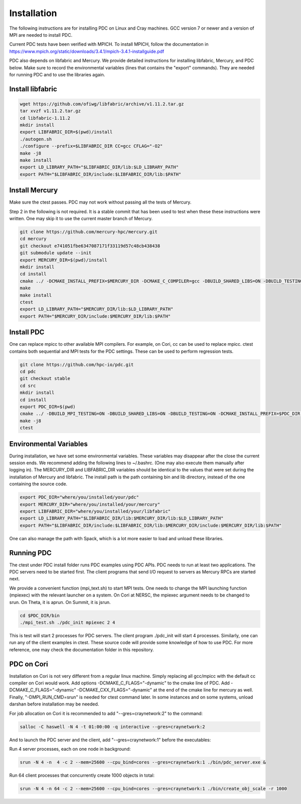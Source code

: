 ================
Installation
================

The following instructions are for installing PDC on Linux and Cray machines. GCC version 7 or newer and a version of MPI are needed to install PDC.

Current PDC tests have been verified with MPICH. To install MPICH, follow the documentation in https://www.mpich.org/static/downloads/3.4.1/mpich-3.4.1-installguide.pdf

PDC also depends on libfabric and Mercury. We provide detailed instructions for installing libfabric, Mercury, and PDC below. Make sure to record the environmental variables (lines that contains the "export" commands). They are needed for running PDC and to use the libraries again.

---------------------------
Install libfabric
---------------------------

.. code-block:: Bash

	wget https://github.com/ofiwg/libfabric/archive/v1.11.2.tar.gz
	tar xvzf v1.11.2.tar.gz
	cd libfabric-1.11.2
	mkdir install
	export LIBFABRIC_DIR=$(pwd)/install
	./autogen.sh
	./configure --prefix=$LIBFABRIC_DIR CC=gcc CFLAG="-O2"
	make -j8
	make install
	export LD_LIBRARY_PATH="$LIBFABRIC_DIR/lib:$LD_LIBRARY_PATH"
	export PATH="$LIBFABRIC_DIR/include:$LIBFABRIC_DIR/lib:$PATH"

---------------------------
Install Mercury
---------------------------

Make sure the ctest passes. PDC may not work without passing all the tests of Mercury.

Step 2 in the following is not required. It is a stable commit that has been used to test when these these instructions were written. One may skip it to use the current master branch of Mercury.

.. code-block:: Bash

	git clone https://github.com/mercury-hpc/mercury.git
	cd mercury
	git checkout e741051fbe6347087171f33119d57c48cb438438
	git submodule update --init
	export MERCURY_DIR=$(pwd)/install
	mkdir install
	cd install
	cmake ../ -DCMAKE_INSTALL_PREFIX=$MERCURY_DIR -DCMAKE_C_COMPILER=gcc -DBUILD_SHARED_LIBS=ON -DBUILD_TESTING=ON -DNA_USE_OFI=ON -DNA_USE_SM=OFF
	make
	make install
	ctest
	export LD_LIBRARY_PATH="$MERCURY_DIR/lib:$LD_LIBRARY_PATH"
	export PATH="$MERCURY_DIR/include:$MERCURY_DIR/lib:$PATH"

---------------------------
Install PDC
---------------------------

One can replace mpicc to other available MPI compilers. For example, on Cori, cc can be used to replace mpicc. ctest contains both sequential and MPI tests for the PDC settings. These can be used to perform regression tests.

.. code-block:: Bash

	git clone https://github.com/hpc-io/pdc.git
	cd pdc
	git checkout stable
	cd src
	mkdir install
	cd install
	export PDC_DIR=$(pwd)
	cmake ../ -DBUILD_MPI_TESTING=ON -DBUILD_SHARED_LIBS=ON -DBUILD_TESTING=ON -DCMAKE_INSTALL_PREFIX=$PDC_DIR -DPDC_ENABLE_MPI=ON -DMERCURY_DIR=$MERCURY_DIR -DCMAKE_C_COMPILER=mpicc
	make -j8
	ctest

---------------------------
Environmental Variables
---------------------------

During installation, we have set some environmental variables. These variables may disappear after the close the current session ends. We recommend adding the following lines to ~/.bashrc. (One may also execute them manually after logging in). The MERCURY_DIR and LIBFABRIC_DIR variables should be identical to the values that were set during the installation of Mercury and libfabric. The install path is the path containing bin and lib directory, instead of the one containing the source code.

.. code-block:: Bash

	export PDC_DIR="where/you/installed/your/pdc"
	export MERCURY_DIR="where/you/installed/your/mercury"
	export LIBFABRIC_DIR="where/you/installed/your/libfabric"
	export LD_LIBRARY_PATH="$LIBFABRIC_DIR/lib:$MERCURY_DIR/lib:$LD_LIBRARY_PATH"
	export PATH="$LIBFABRIC_DIR/include:$LIBFABRIC_DIR/lib:$MERCURY_DIR/include:$MERCURY_DIR/lib:$PATH"

One can also manage the path with Spack, which is a lot more easier to load and unload these libraries.

---------------------------
Running PDC
---------------------------

The ctest under PDC install folder runs PDC examples using PDC APIs. PDC needs to run at least two applications. The PDC servers need to be started first. The client programs that send I/O request to servers as Mercury RPCs are started next.

We provide a convenient function (mpi_text.sh) to start MPI tests. One needs to change the MPI launching function (mpiexec) with the relevant launcher on a system. On Cori at NERSC, the mpiexec argument needs to be changed to srun. On Theta, it is aprun. On Summit, it is jsrun.

.. code-block:: Bash

	cd $PDC_DIR/bin
	./mpi_test.sh ./pdc_init mpiexec 2 4

This is test will start 2 processes for PDC servers. The client program ./pdc_init will start 4 processes. Similarly, one can run any of the client examples in ctest. These source code will provide some knowledge of how to use PDC. For more reference, one may check the documentation folder in this repository.

---------------------------
PDC on Cori
---------------------------

Installation on Cori is not very different from a regular linux machine. Simply replacing all gcc/mpicc with the default cc compiler on Cori would work. Add options -DCMAKE_C_FLAGS="-dynamic" to the cmake line of PDC. Add -DCMAKE_C_FLAGS="-dynamic" -DCMAKE_CXX_FLAGS="-dynamic" at the end of the cmake line for mercury as well. Finally, "-DMPI_RUN_CMD=srun" is needed for ctest command later. In some instances and on some systems, unload darshan before installation may be needed.

For job allocation on Cori it is recommended to add "--gres=craynetwork:2" to the command:

.. code-block:: Bash

	salloc -C haswell -N 4 -t 01:00:00 -q interactive --gres=craynetwork:2

And to launch the PDC server and the client, add "--gres=craynetwork:1" before the executables:

Run 4 server processes, each on one node in background:

.. code-block:: Bash

	srun -N 4 -n  4 -c 2 --mem=25600 --cpu_bind=cores --gres=craynetwork:1 ./bin/pdc_server.exe &

Run 64 client processes that concurrently create 1000 objects in total:

.. code-block:: Bash

	srun -N 4 -n 64 -c 2 --mem=25600 --cpu_bind=cores --gres=craynetwork:1 ./bin/create_obj_scale -r 1000

